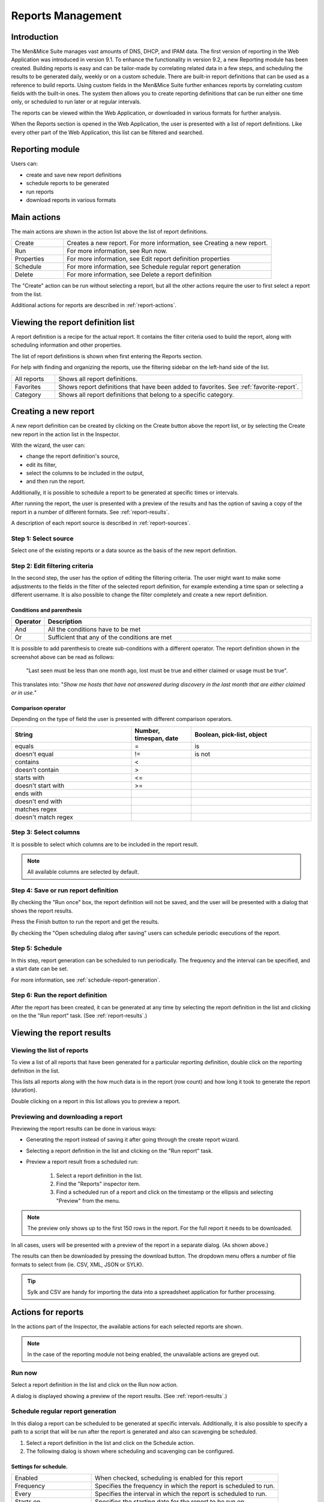 .. _webapp-reporting:

Reports Management
==================

Introduction
------------

The Men&Mice Suite manages vast amounts of DNS, DHCP, and IPAM data. The first version of reporting in the Web Application was introduced in version 9.1. To enhance the functionality in version 9.2, a new Reporting module has been created.
Building reports is easy and can be tailor-made by correlating related data in a few steps, and scheduling the results to be generated daily, weekly or on a custom schedule. There are built-in report definitions that can be used as a reference to build reports. Using custom fields in the Men&Mice Suite further enhances reports by correlating custom fields with the built-in ones. The system then allows you to create reporting definitions that can be run either one time only, or scheduled to run later or at regular intervals.

The reports can be viewed within the Web Application, or downloaded in various formats for further analysis.

When the Reports section is opened in the Web Application, the user is presented with a list of report definitions. Like every other part of the Web Application, this list can be filtered and searched.

Reporting module
----------------

Users can:

* create and save new report definitions

* schedule reports to be generated

* run reports

* download reports in various formats

Main actions
------------

The main actions are shown in the action list above the list of report definitions.

.. csv-table::
  :widths: 20, 80

  "Create",	"Creates a new report. For more information, see Creating a new report."
  "Run", "For more information, see Run now."
  "Properties", "For more information, see Edit report definition properties"
  "Schedule", "For more information, see Schedule regular report generation"
  "Delete", "For more information, see Delete a report definition"

The "Create" action can be run without selecting a report, but all the other actions require the user to first select a report from the list.

Additional actions for reports are described in :ref:`report-actions`.

Viewing the report definition list
----------------------------------

A report definition is a recipe for the actual report. It contains the filter criteria used to build the report, along with scheduling information and other properties.

The list of report definitions is shown when first entering the Reports section.

.. image:: ../../images/blackstar-reports.png
  :width: 90%
  :align: center

For help with finding and organizing the reports, use the filtering sidebar on the left-hand side of the list.

.. csv-table::
  :widths: 15, 85

  "All reports", "Shows all report definitions."
  "Favorites", "Shows report definitions that have been added to favorites. See :ref:`favorite-report`."
  "Category", "Shows all report definitions that belong to a specific category."

Creating a new report
---------------------

A new report definition can be created by clicking on the Create button above the report list, or by selecting the Create new report in the action list in the Inspector.

With the wizard, the user can:

* change the report definition's source,

* edit its filter,

* select the columns to be included in the output,

* and then run the report.

Additionally, it is possible to schedule a report to be generated at specific times or intervals.

After running the report, the user is presented with a preview of the results and has the option of saving a copy of the report in a number of different formats. See :ref:`report-results`.

A description of each report source is described in :ref:`report-sources`.

Step 1: Select source
^^^^^^^^^^^^^^^^^^^^^

Select one of the existing reports or a data source as the basis of the new report definition.

.. image:: ../../images/blackstar-reports-source.png
  :width: 70%
  :align: center

Step 2: Edit filtering criteria
^^^^^^^^^^^^^^^^^^^^^^^^^^^^^^^

In the second step, the user has the option of editing the filtering criteria. The user might want to make some adjustments to the fields in the filter of the selected report definition, for example extending a time span or selecting a different username. It is also possible to change the filter completely and create a new report definition.

.. image:: ../../images/blackstar-reports-param.png
  :width: 70%
  :align: center

Conditions and parenthesis
""""""""""""""""""""""""""

.. csv-table::
  :header: "Operator", "Description"
  :widths: 10, 90

  "And", "All the conditions have to be met"
  "Or", "Sufficient that any of the conditions are met"

It is possible to add parenthesis to create sub-conditions with a different operator. The report definition shown in the screenshot above can be read as follows:

.. highlights::

	"Last seen must be less than one month ago, lost must be true and either claimed or usage must be true".

This translates into: "*Show me hosts that have not answered during discovery in the last month that are either claimed or in use.*"

Comparison operator
"""""""""""""""""""

Depending on the type of field the user is presented with different comparison operators.

.. csv-table::
  :header: "String", "Number, timespan, date", "Boolean, pick-list, object"
  :widths: 20, 10, 20

  "equals", "=", "is"
  "doesn't equal", "!=", "is not"
  "contains", "<",
  "doesn't contain", ">",
  "starts with", "<=",
  "doesn't start with", ">=",
  "ends with",,
  "doesn't end with",,
  "matches regex",,
  "doesn't match regex",,

Step 3: Select columns
^^^^^^^^^^^^^^^^^^^^^^

It is possible to select which columns are to be included in the report result.

.. image:: ../../images/blackstar-reports-output-columns.png
  :width: 70%
  :align: center

.. note::
  All available columns are selected by default.

Step 4: Save or run report definition
^^^^^^^^^^^^^^^^^^^^^^^^^^^^^^^^^^^^^

By checking the "Run once" box, the report definition will not be saved, and the user will be presented with a dialog that shows the report results.

Press the Finish button to run the report and get the results.

By checking the "Open scheduling dialog after saving" users can schedule periodic executions of the report.

Step 5: Schedule
^^^^^^^^^^^^^^^^

.. image:: ../../images/blackstar-reports-save.png
  :width: 70%
  :align: center

In this step, report generation can be scheduled to run periodically. The frequency and the interval can be specified, and a start date can be set.

For more information, see :ref:`schedule-report-generation`.

Step 6: Run the report definition
^^^^^^^^^^^^^^^^^^^^^^^^^^^^^^^^^

After the report has been created, it can be generated at any time by selecting the report definition in the list and clicking on the the "Run report" task. (See :ref:`report-results`.)

.. _report-results:

Viewing the report results
--------------------------

Viewing the list of reports
^^^^^^^^^^^^^^^^^^^^^^^^^^^

To view a list of all reports that have been generated for a particular reporting definition, double click on the reporting definition in the list.

This lists all reports along with the how much data is in the report (row count) and how long it took to generate the report (duration).

Double clicking on a report in this list allows you to preview a report.

Previewing and downloading a report
^^^^^^^^^^^^^^^^^^^^^^^^^^^^^^^^^^^

Previewing the report results can be done in various ways:

* Generating the report instead of saving it after going through the create report wizard.

* Selecting a report definition in the list and clicking on the "Run report" task.

* Preview a report result from a scheduled run:

    1. Select a report definition in the list.

    2. Find the "Reports" inspector item.

    3. Find a scheduled run of a report and click on the timestamp or the ellipsis and selecting "Preview" from the menu.

.. note::
  The preview only shows up to the first 150 rows in the report. For the full report it needs to be downloaded.

.. image:: ../../images/blackstar-reports-preview.png
  :width: 80%
  :align: center

In all cases, users will be presented with a preview of the report in a separate dialog. (As shown above.)

The results can then be downloaded by pressing the download button. The dropdown menu offers a number of file formats to select from (ie. CSV, XML, JSON or SYLK).

.. tip::
  Sylk and CSV are handy for importing the data into a spreadsheet application for further processing.

Actions for reports
-------------------

In the actions part of the Inspector, the available actions for each selected reports are shown.

.. note::
  In the case of the reporting module not being enabled, the unavailable actions are greyed out.

Run now
^^^^^^^

Select a report definition in the list and click on the Run now action.

A dialog is displayed showing a preview of the report results. (See :ref:`report-results`.)

.. _schedule-report-generation:

Schedule regular report generation
^^^^^^^^^^^^^^^^^^^^^^^^^^^^^^^^^^

In this dialog a report can be scheduled to be generated at specific intervals. Additionally, it is also possible to specify a path to a script that will be run after the report is generated and also can scavenging be scheduled.

1. Select a report definition in the list and click on the Schedule action.

2. The following dialog is shown where scheduling and scavenging can be configured.

.. image:: ../../images/blackstar-schedule-report-generation.png
  :width: 70%
  :align: center

Settings for schedule.
""""""""""""""""""""""

.. csv-table::
  :widths: 30, 70

  "Enabled", "When checked, scheduling is enabled for this report"
  "Frequency", "Specifies the frequency in which the report is scheduled to run."
  "Every", "Specifies the interval in which the report is scheduled to run."
  "Starts on", "Specifies the starting date for the report to be run on."

By selecting for example '2' and 'Weeks', a new report is generated at the selected start on date/time and then at every 2 weeks afterward.

.. note::
  All dates and times are according to the time zone setting on the Men&Mice Central server.

Settings for Scavenging
"""""""""""""""""""""""

.. csv-table::
  :widths: 40, 60

  "Maximum number of reports to keep", "Specifies how many reports will be retained in the system. This helps with making sure that disk space does not run out in case many large reports are generated in a small time interval."
  "Maximum number of days to keep results", "Specifies for how many days the reoprts will be retained in the system. This helps with making sure that disk space does not run out in case many large reports are generated in a small time interval."

Duplicate an existing report definition
^^^^^^^^^^^^^^^^^^^^^^^^^^^^^^^^^^^^^^^

Use this option to create a new report definition based upon an existing one.

1. Select a report definition in the list and click on the Duplicate action.

2. The create new report wizard will be shown, and the user will be allowed to edit the filtering criteria for the new report. (As described in Step 2 in Creating a new report.)

Delete a report definition
^^^^^^^^^^^^^^^^^^^^^^^^^^

1. Select a user defined report definition in the list and click on the Delete action.

2. A dialog is presented prompting the user if they want to delete the report definition.

Edit report definition properties
^^^^^^^^^^^^^^^^^^^^^^^^^^^^^^^^^

Both the report definition properties, the filtering criteria for the report and the data columns for the report results can be edited.

.. note::
  Only user created report definitions can be edited.

1. Select a report definition in the list and click on the Edit report properties action.

2. A dialog is presented which allows for specifying the properties for the report, along with editing the filtering criteria.

.. image:: ../../images/blackstar-reports-edit.png
  :width: 70%
  :align: center

3. Clicking on "Edit" for the filtering criteria brings up the following dialog:

.. image:: ../../images/blackstar-reports-edit-filters.png
  :width: 70%
  :align: center

Scavenge reports
^^^^^^^^^^^^^^^^

Report results take up disk space on the Men&Mice Central server. The system allows for specifying the maximum number of reports (or the maximum number of days to keep each result) for each report definition. Oldest results are deleted when the limit is reached.

1. Select a report definition in the list and click on the Scavenge reports action.

2. A dialog is presented which allows for specifying the properties for scavenging reports.

.. _favorite-report:

Adding a report definition to favorites
^^^^^^^^^^^^^^^^^^^^^^^^^^^^^^^^^^^^^^^

1. Select a report in the list and click on the Delete action.

2. Click on the star button to the left of the Quick filter field:

.. image:: ../../images/blackstar-favorite.png
  :width: 40%
  :align: center

.. _report-sources:

Report sources
--------------

There are 24 reports definitions in the list under Reports (not counting user defined reports).

12 base report definition sources: sources that either allow the user to query one particular object type in the system (e.g. Activity); or sources that give access to a particular data relation in the system (e.g. Host discovery).

12 derivatives of the base report sources showing the specification possibilities they offer. (Zone creation/deletion building upon Activity and IP reconciliation building upon Host discovery.)

+-----------------------------------------------------------------------+-----------------------------------------------------------------------+
| Report types                                                          | Built-in reports                                                      |
+=======================================================================+=======================================================================+
| Activity                                                              | Administrator login                                                   |
|                                                                       | New users added                                                       |
|                                                                       | Range creation/deletion                                               |
|                                                                       | Zone creation/deletion                                                |
+-----------------------------------------------------------------------+-----------------------------------------------------------------------+
| Access[1]_                                                            |                                                                       |
+-----------------------------------------------------------------------+-----------------------------------------------------------------------+
| Address space merge conflicts[1]_                                     |                                                                       |
+-----------------------------------------------------------------------+-----------------------------------------------------------------------+
| DHCP lease activity                                                   |                                                                       |
+-----------------------------------------------------------------------+-----------------------------------------------------------------------+
| Discovered hardware addresses with multiple addresses[1]_             |                                                                       |
+-----------------------------------------------------------------------+-----------------------------------------------------------------------+
| DNS records                                                           | Address records                                                       |
|                                                                       | Multi-labeled hosts                                                   |
+-----------------------------------------------------------------------+-----------------------------------------------------------------------+
| DNS zones                                                             | Enabled DNS zones of type slave                                       |
+-----------------------------------------------------------------------+-----------------------------------------------------------------------+
| Host discovery[1]_                                                    | IP reconciliation                                                     |
|                                                                       | Discovered devices                                                    |
+-----------------------------------------------------------------------+-----------------------------------------------------------------------+
| IP ranges                                                             |                                                                       |
+-----------------------------------------------------------------------+-----------------------------------------------------------------------+
| IP addresses                                                          |                                                                       |
+-----------------------------------------------------------------------+-----------------------------------------------------------------------+
| Lease hardware address with multiple IP addresses[1]_                 |                                                                       |
+-----------------------------------------------------------------------+-----------------------------------------------------------------------+
| Men&Mice Suite messages                                               |                                                                       |
+-----------------------------------------------------------------------+-----------------------------------------------------------------------+
| SOA records                                                           | SOA records with abnormal minimum TTL value                           |
|                                                                       | SOA records with abnormal refresh value                               |
+-----------------------------------------------------------------------+-----------------------------------------------------------------------+

.. [*] Specialized report source.

Filter field types
------------------

.. csv-table::
  :widths: 40, 60

  "String, number", "Free text input."
  "Date and time", "Date time string or current time delta shorthand units, e.g. -2w, +1d."
  "Timespan", "Timespan shorthand units, e.g. 24h, 2d, 30m"
  "Object, boolean, options", "A dropdown is presented with the available options."

Timespan formats
^^^^^^^^^^^^^^^^

.. code-block::
  :linenos:

  <num><time unit>
  <time unit> ::= s (seconds), m (minutes), h (hours), d (days), w (weeks), M (months), y (years)

Date time formats
^^^^^^^^^^^^^^^^^

General date time format consist of date and/or time (separated by a space).

.. code-block::
  :linenos:

  <datetime> ::= <date> <time>
  <time> ::= HH:MM[:SS[:TTT]][ AM|PM]
  <date> ::= [yy]yy-mm-dd
           | dd.mm.yy[yy]
           | mm/dd/yy[yy]

Timestamps formatted according to RFC3339.

.. code-block::
  :linenos:

  YYYY-MM-DDTHH:MM:SS[time-secfrac][time-offset]

Current time deltas, i.e. a date time relative from now, can also be used.

.. code-block::
  :linenos:

  -|+ <num><time unit>
  <time unit> ::= s (seconds), m (minutes), h (hours), d (days), w (weeks), M (months), y (years)

To include more than one value for a particular field the field has to be added again to the filter with an "OR" condition. (For example: the Address records, where the record type field has to be either A or AAAA.)

.. image:: ../../images/blackstar-reports-filter-or.png
  :width: 70%
  :align: center
